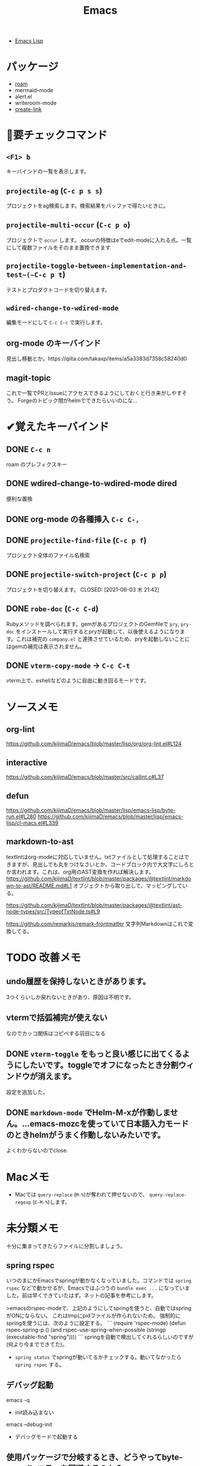 #+title: Emacs

- [[file:20210509122633-emacs_lisp.org][Emacs Lisp]]

* パッケージ

- [[file:20210508233810-roam.org][roam]]
- mermaid-mode
- alert.el
- writeroom-mode
- [[file:20210512001700-create_link.org][create-link]]

* 👀要チェックコマンド

** ~<F1> b~
キーバインドの一覧を表示します。
** ~projectile-ag~ (~C-c p s s~)
プロジェクトをag検索します。検索結果をバッファで得たいときに。
** ~projectile-multi-occur~ (~C-c p o~)
プロジェクトで ~occur~ します。
occurの特徴はeでedit-modeに入れる点。一覧にして複数ファイルをそのまま置換できます
** ~projectile-toggle-between-implementation-and-test~(~C-c p t~)
テストとプロダクトコードを切り替えます。
** ~wdired-change-to-wdired-mode~
編集モードにして ~C-c C-c~ で実行します。
** org-mode のキーバインド
見出し移動とか。https://qiita.com/takaxp/items/a5a3383d7358c58240d0
** magit-topic
これで一覧でPRとIssueにアクセスできるようにしておくと行き来がしやすそう。
Forgeのトピック間がhelmでできたらいいのにな…
* ✔覚えたキーバインド
** DONE ~C-c n~
CLOSED: [2021-06-03 木 21:45]
roam のプレフィクスキー
** DONE wdired-change-to-wdired-mode dired
CLOSED: [2021-06-03 木 21:45]
便利な置換
** DONE org-mode の各種挿入 ~C-c C-,~
CLOSED: [2021-06-03 木 21:44]
** DONE ~projectile-find-file~ (~C-c p f~)
CLOSED: [2021-06-03 木 21:42]
プロジェクト全体のファイル名検索
** DONE ~projectile-switch-project~ (~C-c p p~)
プロジェクトを切り替えます。
CLOSED: [2021-06-03 木 21:42]
** DONE ~robe-doc~ (~C-c C-d~)
CLOSED: [2021-06-03 木 21:42]
Rubyメソッドを調べられます。gemがあるプロジェクトのGemfileで ~pry~, ~pry-doc~ をインストールして実行するとpryが起動して、以後使えるようになります。これは補完の ~company.el~ と連携させているため、pryを起動しないことにはgemの補完は表示されません。
** DONE ~vterm-copy-mode~ → ~C-c C-t~
CLOSED: [2021-06-03 木 21:42]
vterm上で、eshellなどのように自由に動き回るモードです。

* ソースメモ

** org-lint
https://github.com/kijimaD/emacs/blob/master/lisp/org/org-lint.el#L124
** interactive
https://github.com/kijimaD/emacs/blob/master/src/callint.c#L37
** defun
https://github.com/kijimaD/emacs/blob/master/lisp/emacs-lisp/byte-run.el#L280
https://github.com/kijimaD/emacs/blob/master/lisp/emacs-lisp/cl-macs.el#L339
** markdown-to-ast
textlintはorg-modeに対応していません。txtファイルとして処理することはできますが、見出しでも丸をつけなさいとか、コードブロック内で大文字にしろとか言われます。これは、org用のAST変換を作れば解決します。
https://github.com/kijimaD/textlint/blob/master/packages/@textlint/markdown-to-ast/README.md#L1
オブジェクトから取り出して、マッピングしている。

https://github.com/kijimaD/textlint/blob/master/packages/@textlint/ast-node-types/src/TypeofTxtNode.ts#L9

https://github.com/remarkjs/remark-frontmatter
文字列Markdownはこれで変換してる。
* TODO 改善メモ
** undo履歴を保持しないときがあります。
3つくらいしか戻れないときがあり、原因は不明です。
** vtermで括弧補完が使えない
なのでカッコ関係はコピペする羽目になる
** DONE ~vterm-toggle~ をもっと良い感じに出てくるようにしたいです。toggleでオフになったとき分割ウィンドウが消えます。
CLOSED: [2021-05-30 日 00:25]
設定を追加した。
** DONE ~markdown-mode~ でHelm-M-xが作動しません。...emacs-mozcを使っていて日本語入力モードのときhelmがうまく作動しないみたいです。
CLOSED: [2021-05-30 日 00:25]
よくわからないのでclose.
* Macメモ

- Macでは ~query-replace~ (~M-%~)が奪われて押せないので、 ~query-replace-regexp~ (~C-M-%~)します。

* 未分類メモ
十分に集まってきたらファイルに分割しましょう。
** spring rspec
  いつのまにかEmacsでspringが動かなくなっていました。コマンドでは ~spring rspec~ などで動かせるが、Emacsではふつうの ~bundle exec ...~ になっていました。前は早くできていたはず。ネットの記事を参考にします。

  >emacsのrspec-modeで、上記のようにしてspringを使うと、自動ではspringがONにならない。 これはtmpにpidファイルが作られないため。 強制的にspringを使うには、次のように設定する。
  ```
  (require 'rspec-mode)
  (defun rspec-spring-p ()
    (and rspec-use-spring-when-possible
         (stringp (executable-find "spring"))))
  ```
  springを自動で検出してくれるらしいのですが(何より今までできてた)。
  - ~spring status~ でspringが動いてるかチェックする。動いてなかったら ~spring rspec~ する。
** デバッグ起動
emacs -q
- init読み込まない
emacs --debug-init
- デバッグモードで起動する
** 使用パッケージで分岐するとき、どうやってbyte-compileエラーを回避するのか？
たとえばhelmを使ってるときはこれ、ivyのときはこれとかでrequireするものは変わるものだが。既存パッケージはどうしているのだろう。
** ivy化
[[https://qiita.com/takaxp/items/2fde2c119e419713342b][helm を背に ivy の門を叩く - Qiita]]
** System Crafters IRC
erc-tls
irc.libera.chat
6697
/join #systemcrafters
